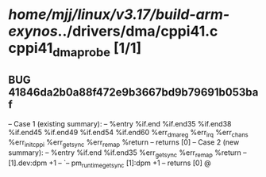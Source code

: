 #+TODO: TODO CHECK | BUG DUP
* /home/mjj/linux/v3.17/build-arm-exynos/../drivers/dma/cppi41.c  cppi41_dma_probe [1/1]
** BUG 41846da2b0a88f472e9b3667bd9b79691b053baf
   -- Case 1 (existing summary):
   --     %entry %if.end %if.end35 %if.end38 %if.end45 %if.end49 %if.end54 %if.end60 %err_dma_reg %err_irq %err_chans %err_init_cppi %err_get_sync %err_remap %return
   --         returns [0]
   -- Case 2 (new summary):
   --     %entry %if.end %if.end35 %err_get_sync %err_remap %return
   --         [1].dev:dpm +1
   --         `-- pm_runtime_get_sync [1]:dpm +1
   --         returns [0]
   @
